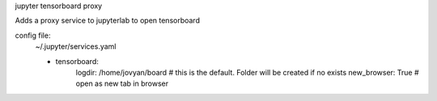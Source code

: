 jupyter tensorboard proxy

Adds a proxy service to jupyterlab to open tensorboard

config file:
    ~/.jupyter/services.yaml
    
    - tensorboard:
        logdir: /home/jovyan/board  # this is the default. Folder will be created if no exists
        new_browser: True  # open as new tab in browser

